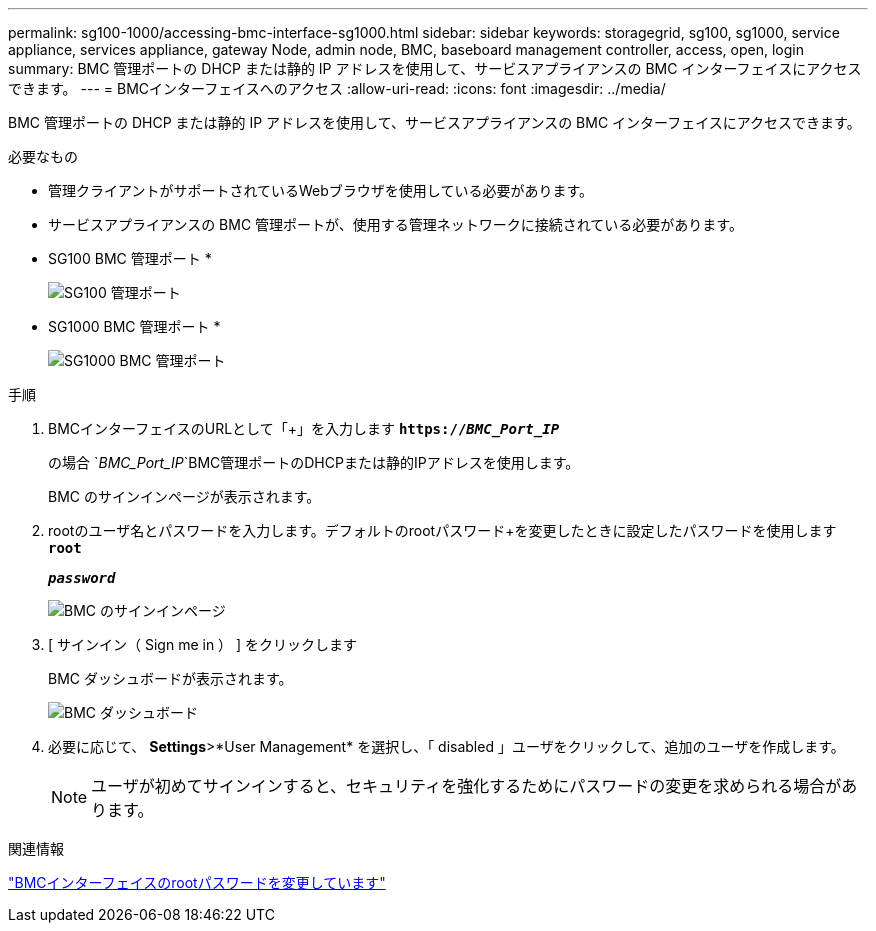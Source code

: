 ---
permalink: sg100-1000/accessing-bmc-interface-sg1000.html 
sidebar: sidebar 
keywords: storagegrid, sg100, sg1000, service appliance, services appliance, gateway Node, admin node, BMC, baseboard management controller, access, open, login 
summary: BMC 管理ポートの DHCP または静的 IP アドレスを使用して、サービスアプライアンスの BMC インターフェイスにアクセスできます。 
---
= BMCインターフェイスへのアクセス
:allow-uri-read: 
:icons: font
:imagesdir: ../media/


[role="lead"]
BMC 管理ポートの DHCP または静的 IP アドレスを使用して、サービスアプライアンスの BMC インターフェイスにアクセスできます。

.必要なもの
* 管理クライアントがサポートされているWebブラウザを使用している必要があります。
* サービスアプライアンスの BMC 管理ポートが、使用する管理ネットワークに接続されている必要があります。
+
* SG100 BMC 管理ポート *

+
image::../media/sg100_bmc_management_port.png[SG100 管理ポート]

+
* SG1000 BMC 管理ポート *

+
image::../media/sg1000_bmc_management_port.png[SG1000 BMC 管理ポート]



.手順
. BMCインターフェイスのURLとして「+」を入力します
`*https://_BMC_Port_IP_*`
+
の場合 `_BMC_Port_IP_`BMC管理ポートのDHCPまたは静的IPアドレスを使用します。

+
BMC のサインインページが表示されます。

. rootのユーザ名とパスワードを入力します。デフォルトのrootパスワード+を変更したときに設定したパスワードを使用します
`*root*`
+
`*_password_*`

+
image::../media/bmc_signin_page.gif[BMC のサインインページ]

. [ サインイン（ Sign me in ） ] をクリックします
+
BMC ダッシュボードが表示されます。

+
image::../media/bmc_dashboard.gif[BMC ダッシュボード]

. 必要に応じて、 *Settings*>*User Management* を選択し、「 disabled 」ユーザをクリックして、追加のユーザを作成します。
+

NOTE: ユーザが初めてサインインすると、セキュリティを強化するためにパスワードの変更を求められる場合があります。



.関連情報
link:changing-root-password-for-bmc-interface-sg1000.html["BMCインターフェイスのrootパスワードを変更しています"]
